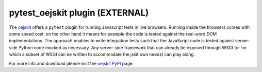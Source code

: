 pytest_oejskit plugin (EXTERNAL)
==========================================

The `oejskit`_ offers a ``pytest`` plugin for running Javascript tests in live browsers.   Running inside the browsers comes with some speed cost, on the other hand it means for example the code is tested against the real-word DOM implementations.
The approach enables to write integration tests such that the JavaScript code is tested against server-side Python code mocked as necessary. Any server-side framework that can already be exposed through WSGI (or for which a subset of WSGI can be written to accommodate the jskit own needs) can play along.

For more info and download please visit the `oejskit PyPI`_ page.

.. _`oejskit`:
.. _`oejskit PyPI`: http://pypi.python.org/pypi/oejskit

.. source link 'http://bitbucket.org/pedronis/js-infrastructure/src/tip/pytest_jstests.py',
